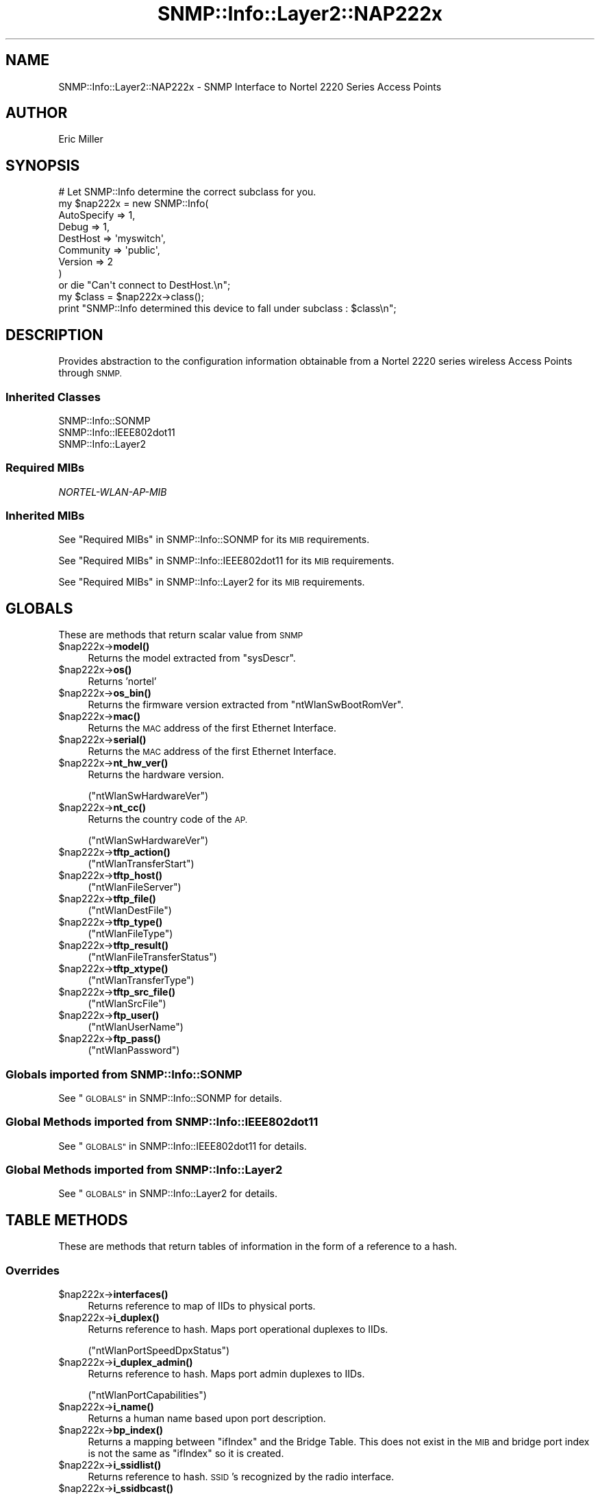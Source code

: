 .\" Automatically generated by Pod::Man 4.14 (Pod::Simple 3.40)
.\"
.\" Standard preamble:
.\" ========================================================================
.de Sp \" Vertical space (when we can't use .PP)
.if t .sp .5v
.if n .sp
..
.de Vb \" Begin verbatim text
.ft CW
.nf
.ne \\$1
..
.de Ve \" End verbatim text
.ft R
.fi
..
.\" Set up some character translations and predefined strings.  \*(-- will
.\" give an unbreakable dash, \*(PI will give pi, \*(L" will give a left
.\" double quote, and \*(R" will give a right double quote.  \*(C+ will
.\" give a nicer C++.  Capital omega is used to do unbreakable dashes and
.\" therefore won't be available.  \*(C` and \*(C' expand to `' in nroff,
.\" nothing in troff, for use with C<>.
.tr \(*W-
.ds C+ C\v'-.1v'\h'-1p'\s-2+\h'-1p'+\s0\v'.1v'\h'-1p'
.ie n \{\
.    ds -- \(*W-
.    ds PI pi
.    if (\n(.H=4u)&(1m=24u) .ds -- \(*W\h'-12u'\(*W\h'-12u'-\" diablo 10 pitch
.    if (\n(.H=4u)&(1m=20u) .ds -- \(*W\h'-12u'\(*W\h'-8u'-\"  diablo 12 pitch
.    ds L" ""
.    ds R" ""
.    ds C` ""
.    ds C' ""
'br\}
.el\{\
.    ds -- \|\(em\|
.    ds PI \(*p
.    ds L" ``
.    ds R" ''
.    ds C`
.    ds C'
'br\}
.\"
.\" Escape single quotes in literal strings from groff's Unicode transform.
.ie \n(.g .ds Aq \(aq
.el       .ds Aq '
.\"
.\" If the F register is >0, we'll generate index entries on stderr for
.\" titles (.TH), headers (.SH), subsections (.SS), items (.Ip), and index
.\" entries marked with X<> in POD.  Of course, you'll have to process the
.\" output yourself in some meaningful fashion.
.\"
.\" Avoid warning from groff about undefined register 'F'.
.de IX
..
.nr rF 0
.if \n(.g .if rF .nr rF 1
.if (\n(rF:(\n(.g==0)) \{\
.    if \nF \{\
.        de IX
.        tm Index:\\$1\t\\n%\t"\\$2"
..
.        if !\nF==2 \{\
.            nr % 0
.            nr F 2
.        \}
.    \}
.\}
.rr rF
.\"
.\" Accent mark definitions (@(#)ms.acc 1.5 88/02/08 SMI; from UCB 4.2).
.\" Fear.  Run.  Save yourself.  No user-serviceable parts.
.    \" fudge factors for nroff and troff
.if n \{\
.    ds #H 0
.    ds #V .8m
.    ds #F .3m
.    ds #[ \f1
.    ds #] \fP
.\}
.if t \{\
.    ds #H ((1u-(\\\\n(.fu%2u))*.13m)
.    ds #V .6m
.    ds #F 0
.    ds #[ \&
.    ds #] \&
.\}
.    \" simple accents for nroff and troff
.if n \{\
.    ds ' \&
.    ds ` \&
.    ds ^ \&
.    ds , \&
.    ds ~ ~
.    ds /
.\}
.if t \{\
.    ds ' \\k:\h'-(\\n(.wu*8/10-\*(#H)'\'\h"|\\n:u"
.    ds ` \\k:\h'-(\\n(.wu*8/10-\*(#H)'\`\h'|\\n:u'
.    ds ^ \\k:\h'-(\\n(.wu*10/11-\*(#H)'^\h'|\\n:u'
.    ds , \\k:\h'-(\\n(.wu*8/10)',\h'|\\n:u'
.    ds ~ \\k:\h'-(\\n(.wu-\*(#H-.1m)'~\h'|\\n:u'
.    ds / \\k:\h'-(\\n(.wu*8/10-\*(#H)'\z\(sl\h'|\\n:u'
.\}
.    \" troff and (daisy-wheel) nroff accents
.ds : \\k:\h'-(\\n(.wu*8/10-\*(#H+.1m+\*(#F)'\v'-\*(#V'\z.\h'.2m+\*(#F'.\h'|\\n:u'\v'\*(#V'
.ds 8 \h'\*(#H'\(*b\h'-\*(#H'
.ds o \\k:\h'-(\\n(.wu+\w'\(de'u-\*(#H)/2u'\v'-.3n'\*(#[\z\(de\v'.3n'\h'|\\n:u'\*(#]
.ds d- \h'\*(#H'\(pd\h'-\w'~'u'\v'-.25m'\f2\(hy\fP\v'.25m'\h'-\*(#H'
.ds D- D\\k:\h'-\w'D'u'\v'-.11m'\z\(hy\v'.11m'\h'|\\n:u'
.ds th \*(#[\v'.3m'\s+1I\s-1\v'-.3m'\h'-(\w'I'u*2/3)'\s-1o\s+1\*(#]
.ds Th \*(#[\s+2I\s-2\h'-\w'I'u*3/5'\v'-.3m'o\v'.3m'\*(#]
.ds ae a\h'-(\w'a'u*4/10)'e
.ds Ae A\h'-(\w'A'u*4/10)'E
.    \" corrections for vroff
.if v .ds ~ \\k:\h'-(\\n(.wu*9/10-\*(#H)'\s-2\u~\d\s+2\h'|\\n:u'
.if v .ds ^ \\k:\h'-(\\n(.wu*10/11-\*(#H)'\v'-.4m'^\v'.4m'\h'|\\n:u'
.    \" for low resolution devices (crt and lpr)
.if \n(.H>23 .if \n(.V>19 \
\{\
.    ds : e
.    ds 8 ss
.    ds o a
.    ds d- d\h'-1'\(ga
.    ds D- D\h'-1'\(hy
.    ds th \o'bp'
.    ds Th \o'LP'
.    ds ae ae
.    ds Ae AE
.\}
.rm #[ #] #H #V #F C
.\" ========================================================================
.\"
.IX Title "SNMP::Info::Layer2::NAP222x 3"
.TH SNMP::Info::Layer2::NAP222x 3 "2020-07-12" "perl v5.32.0" "User Contributed Perl Documentation"
.\" For nroff, turn off justification.  Always turn off hyphenation; it makes
.\" way too many mistakes in technical documents.
.if n .ad l
.nh
.SH "NAME"
SNMP::Info::Layer2::NAP222x \- SNMP Interface to Nortel 2220 Series Access
Points
.SH "AUTHOR"
.IX Header "AUTHOR"
Eric Miller
.SH "SYNOPSIS"
.IX Header "SYNOPSIS"
.Vb 9
\& # Let SNMP::Info determine the correct subclass for you.
\& my $nap222x = new SNMP::Info(
\&                          AutoSpecify => 1,
\&                          Debug       => 1,
\&                          DestHost    => \*(Aqmyswitch\*(Aq,
\&                          Community   => \*(Aqpublic\*(Aq,
\&                          Version     => 2
\&                        )
\&    or die "Can\*(Aqt connect to DestHost.\en";
\&
\& my $class = $nap222x\->class();
\& print "SNMP::Info determined this device to fall under subclass : $class\en";
.Ve
.SH "DESCRIPTION"
.IX Header "DESCRIPTION"
Provides abstraction to the configuration information obtainable from a Nortel
2220 series wireless Access Points through \s-1SNMP.\s0
.SS "Inherited Classes"
.IX Subsection "Inherited Classes"
.IP "SNMP::Info::SONMP" 4
.IX Item "SNMP::Info::SONMP"
.PD 0
.IP "SNMP::Info::IEEE802dot11" 4
.IX Item "SNMP::Info::IEEE802dot11"
.IP "SNMP::Info::Layer2" 4
.IX Item "SNMP::Info::Layer2"
.PD
.SS "Required MIBs"
.IX Subsection "Required MIBs"
.IP "\fINORTEL-WLAN-AP-MIB\fR" 4
.IX Item "NORTEL-WLAN-AP-MIB"
.SS "Inherited MIBs"
.IX Subsection "Inherited MIBs"
See \*(L"Required MIBs\*(R" in SNMP::Info::SONMP for its \s-1MIB\s0 requirements.
.PP
See \*(L"Required MIBs\*(R" in SNMP::Info::IEEE802dot11 for its \s-1MIB\s0 requirements.
.PP
See \*(L"Required MIBs\*(R" in SNMP::Info::Layer2 for its \s-1MIB\s0 requirements.
.SH "GLOBALS"
.IX Header "GLOBALS"
These are methods that return scalar value from \s-1SNMP\s0
.ie n .IP "$nap222x\->\fBmodel()\fR" 4
.el .IP "\f(CW$nap222x\fR\->\fBmodel()\fR" 4
.IX Item "$nap222x->model()"
Returns the model extracted from \f(CW\*(C`sysDescr\*(C'\fR.
.ie n .IP "$nap222x\->\fBos()\fR" 4
.el .IP "\f(CW$nap222x\fR\->\fBos()\fR" 4
.IX Item "$nap222x->os()"
Returns 'nortel'
.ie n .IP "$nap222x\->\fBos_bin()\fR" 4
.el .IP "\f(CW$nap222x\fR\->\fBos_bin()\fR" 4
.IX Item "$nap222x->os_bin()"
Returns the firmware version extracted from \f(CW\*(C`ntWlanSwBootRomVer\*(C'\fR.
.ie n .IP "$nap222x\->\fBmac()\fR" 4
.el .IP "\f(CW$nap222x\fR\->\fBmac()\fR" 4
.IX Item "$nap222x->mac()"
Returns the \s-1MAC\s0 address of the first Ethernet Interface.
.ie n .IP "$nap222x\->\fBserial()\fR" 4
.el .IP "\f(CW$nap222x\fR\->\fBserial()\fR" 4
.IX Item "$nap222x->serial()"
Returns the \s-1MAC\s0 address of the first Ethernet Interface.
.ie n .IP "$nap222x\->\fBnt_hw_ver()\fR" 4
.el .IP "\f(CW$nap222x\fR\->\fBnt_hw_ver()\fR" 4
.IX Item "$nap222x->nt_hw_ver()"
Returns the hardware version.
.Sp
(\f(CW\*(C`ntWlanSwHardwareVer\*(C'\fR)
.ie n .IP "$nap222x\->\fBnt_cc()\fR" 4
.el .IP "\f(CW$nap222x\fR\->\fBnt_cc()\fR" 4
.IX Item "$nap222x->nt_cc()"
Returns the country code of the \s-1AP.\s0
.Sp
(\f(CW\*(C`ntWlanSwHardwareVer\*(C'\fR)
.ie n .IP "$nap222x\->\fBtftp_action()\fR" 4
.el .IP "\f(CW$nap222x\fR\->\fBtftp_action()\fR" 4
.IX Item "$nap222x->tftp_action()"
(\f(CW\*(C`ntWlanTransferStart\*(C'\fR)
.ie n .IP "$nap222x\->\fBtftp_host()\fR" 4
.el .IP "\f(CW$nap222x\fR\->\fBtftp_host()\fR" 4
.IX Item "$nap222x->tftp_host()"
(\f(CW\*(C`ntWlanFileServer\*(C'\fR)
.ie n .IP "$nap222x\->\fBtftp_file()\fR" 4
.el .IP "\f(CW$nap222x\fR\->\fBtftp_file()\fR" 4
.IX Item "$nap222x->tftp_file()"
(\f(CW\*(C`ntWlanDestFile\*(C'\fR)
.ie n .IP "$nap222x\->\fBtftp_type()\fR" 4
.el .IP "\f(CW$nap222x\fR\->\fBtftp_type()\fR" 4
.IX Item "$nap222x->tftp_type()"
(\f(CW\*(C`ntWlanFileType\*(C'\fR)
.ie n .IP "$nap222x\->\fBtftp_result()\fR" 4
.el .IP "\f(CW$nap222x\fR\->\fBtftp_result()\fR" 4
.IX Item "$nap222x->tftp_result()"
(\f(CW\*(C`ntWlanFileTransferStatus\*(C'\fR)
.ie n .IP "$nap222x\->\fBtftp_xtype()\fR" 4
.el .IP "\f(CW$nap222x\fR\->\fBtftp_xtype()\fR" 4
.IX Item "$nap222x->tftp_xtype()"
(\f(CW\*(C`ntWlanTransferType\*(C'\fR)
.ie n .IP "$nap222x\->\fBtftp_src_file()\fR" 4
.el .IP "\f(CW$nap222x\fR\->\fBtftp_src_file()\fR" 4
.IX Item "$nap222x->tftp_src_file()"
(\f(CW\*(C`ntWlanSrcFile\*(C'\fR)
.ie n .IP "$nap222x\->\fBftp_user()\fR" 4
.el .IP "\f(CW$nap222x\fR\->\fBftp_user()\fR" 4
.IX Item "$nap222x->ftp_user()"
(\f(CW\*(C`ntWlanUserName\*(C'\fR)
.ie n .IP "$nap222x\->\fBftp_pass()\fR" 4
.el .IP "\f(CW$nap222x\fR\->\fBftp_pass()\fR" 4
.IX Item "$nap222x->ftp_pass()"
(\f(CW\*(C`ntWlanPassword\*(C'\fR)
.SS "Globals imported from SNMP::Info::SONMP"
.IX Subsection "Globals imported from SNMP::Info::SONMP"
See \*(L"\s-1GLOBALS\*(R"\s0 in SNMP::Info::SONMP for details.
.SS "Global Methods imported from SNMP::Info::IEEE802dot11"
.IX Subsection "Global Methods imported from SNMP::Info::IEEE802dot11"
See \*(L"\s-1GLOBALS\*(R"\s0 in SNMP::Info::IEEE802dot11 for details.
.SS "Global Methods imported from SNMP::Info::Layer2"
.IX Subsection "Global Methods imported from SNMP::Info::Layer2"
See \*(L"\s-1GLOBALS\*(R"\s0 in SNMP::Info::Layer2 for details.
.SH "TABLE METHODS"
.IX Header "TABLE METHODS"
These are methods that return tables of information in the form of a reference
to a hash.
.SS "Overrides"
.IX Subsection "Overrides"
.ie n .IP "$nap222x\->\fBinterfaces()\fR" 4
.el .IP "\f(CW$nap222x\fR\->\fBinterfaces()\fR" 4
.IX Item "$nap222x->interfaces()"
Returns reference to map of IIDs to physical ports.
.ie n .IP "$nap222x\->\fBi_duplex()\fR" 4
.el .IP "\f(CW$nap222x\fR\->\fBi_duplex()\fR" 4
.IX Item "$nap222x->i_duplex()"
Returns reference to hash.  Maps port operational duplexes to IIDs.
.Sp
(\f(CW\*(C`ntWlanPortSpeedDpxStatus\*(C'\fR)
.ie n .IP "$nap222x\->\fBi_duplex_admin()\fR" 4
.el .IP "\f(CW$nap222x\fR\->\fBi_duplex_admin()\fR" 4
.IX Item "$nap222x->i_duplex_admin()"
Returns reference to hash.  Maps port admin duplexes to IIDs.
.Sp
(\f(CW\*(C`ntWlanPortCapabilities\*(C'\fR)
.ie n .IP "$nap222x\->\fBi_name()\fR" 4
.el .IP "\f(CW$nap222x\fR\->\fBi_name()\fR" 4
.IX Item "$nap222x->i_name()"
Returns a human name based upon port description.
.ie n .IP "$nap222x\->\fBbp_index()\fR" 4
.el .IP "\f(CW$nap222x\fR\->\fBbp_index()\fR" 4
.IX Item "$nap222x->bp_index()"
Returns a mapping between \f(CW\*(C`ifIndex\*(C'\fR and the Bridge Table.  This does not
exist in the \s-1MIB\s0 and bridge port index is not the same as \f(CW\*(C`ifIndex\*(C'\fR so it is
created.
.ie n .IP "$nap222x\->\fBi_ssidlist()\fR" 4
.el .IP "\f(CW$nap222x\fR\->\fBi_ssidlist()\fR" 4
.IX Item "$nap222x->i_ssidlist()"
Returns reference to hash.  \s-1SSID\s0's recognized by the radio interface.
.ie n .IP "$nap222x\->\fBi_ssidbcast()\fR" 4
.el .IP "\f(CW$nap222x\fR\->\fBi_ssidbcast()\fR" 4
.IX Item "$nap222x->i_ssidbcast()"
Returns reference to hash.  Indicates whether the \s-1SSID\s0 is broadcast.
.ie n .IP "$nap222x\->\fBi_80211channel()\fR" 4
.el .IP "\f(CW$nap222x\fR\->\fBi_80211channel()\fR" 4
.IX Item "$nap222x->i_80211channel()"
Returns reference to hash.  Current operating frequency channel of the radio
interface.
.ie n .IP "$nap222x\->\fBi_vlan()\fR" 4
.el .IP "\f(CW$nap222x\fR\->\fBi_vlan()\fR" 4
.IX Item "$nap222x->i_vlan()"
The default Vlan \s-1ID\s0 of the radio interfaces.
.Sp
(\f(CW\*(C`ntWlanApVlanDefaultVid\*(C'\fR)
.SS "Table Methods imported from SNMP::Info::SONMP"
.IX Subsection "Table Methods imported from SNMP::Info::SONMP"
See \*(L"\s-1TABLE METHODS\*(R"\s0 in SNMP::Info::SONMP for details.
.SS "Table Methods imported from SNMP::Info::IEEE802dot11"
.IX Subsection "Table Methods imported from SNMP::Info::IEEE802dot11"
See \*(L"\s-1TABLE METHODS\*(R"\s0 in SNMP::Info::IEEE802dot11 for details.
.SS "Table Methods imported from SNMP::Info::Layer2"
.IX Subsection "Table Methods imported from SNMP::Info::Layer2"
See \*(L"\s-1TABLE METHODS\*(R"\s0 in SNMP::Info::Layer2 for details.
